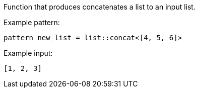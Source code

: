 Function that produces concatenates a list to an input list.

Example pattern:

[source]
----
pattern new_list = list::concat<[4, 5, 6]>
----

Example input:

[source,json]
----
[1, 2, 3]
----
